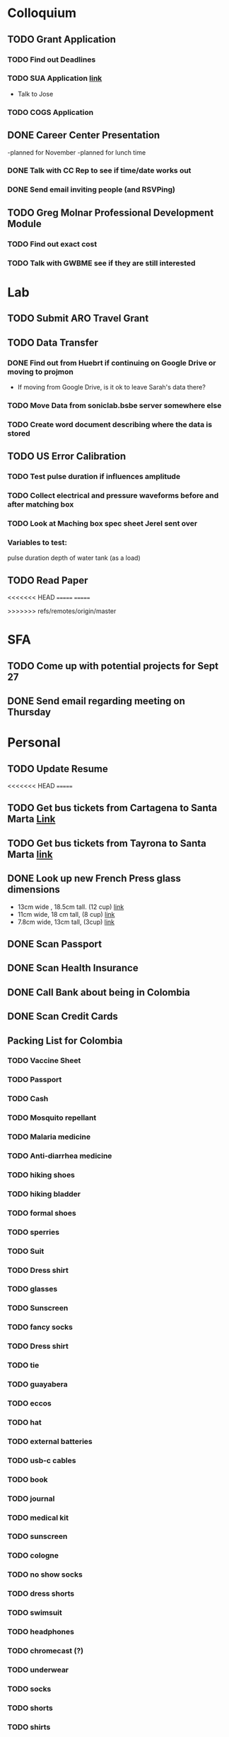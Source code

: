 * Colloquium
** TODO Grant Application
*** TODO Find out Deadlines
*** TODO  SUA Application [[https://sua.umn.edu/grants/application-overview/][link]]
    DEADLINE: <2018-09-28 Fri>
- Talk to Jose
*** TODO COGS Application
    DEADLINE: <2018-09-28 Fri>
** DONE Career Center Presentation
-planned for November 
-planned for lunch time
*** DONE Talk with CC Rep to see if time/date works out
*** DONE Send email inviting people (and RSVPing)
** TODO Greg Molnar Professional Development Module
*** TODO Find out exact cost
*** TODO Talk with GWBME see if they are still interested

* Lab
** TODO Submit ARO Travel Grant
   DEADLINE: <2018-09-30 Sun>
** TODO Data Transfer
*** DONE Find out from Huebrt if continuing on Google Drive or moving to projmon
- If moving from Google Drive, is it ok to leave Sarah's data there?
*** TODO Move Data from soniclab.bsbe server somewhere else
*** TODO Create word document describing where the data is stored
** TODO US Error Calibration
*** TODO Test pulse duration if influences amplitude
*** TODO Collect electrical and pressure waveforms before and after matching box
*** TODO Look at Maching box spec sheet Jerel sent over
*** Variables to test:
pulse duration
depth of water tank (as a load)
** TODO Read Paper

<<<<<<< HEAD
=======
=======

>>>>>>> refs/remotes/origin/master
* SFA
** TODO Come up with potential projects for Sept 27
** DONE Send email regarding meeting on Thursday

* Personal
** TODO Update Resume
<<<<<<< HEAD
=======
** TODO Get bus tickets from Cartagena to Santa Marta [[https://www.juanballena.com/products/cartagena-to-santa-marta-and-tayrona-shuttle-transfer?variant%3D21713640131][Link]]
** TODO Get bus tickets from Tayrona to Santa Marta [[https://www.juanballena.com/products/cartagena-to-santa-marta-and-tayrona-shuttle-transfer?variant%3D21713640131][link]]
** DONE Look up new French Press glass dimensions
- 13cm wide , 18.5cm tall. (12 cup) [[https://www.bodum.com/us/en/1512-10-spare-beaker][link]]
- 11cm wide, 18 cm tall, (8 cup) [[https://www.bodum.com/us/en/1508-10-spare-beaker][link]]
- 7.8cm wide, 13cm tall, (3cup) [[https://www.bodum.com/us/en/1503-10-spare-beaker][link]]
** DONE Scan Passport
** DONE Scan Health Insurance
** DONE Call Bank about being in Colombia
** DONE Scan Credit Cards
** Packing List for Colombia
*** TODO Vaccine Sheet
*** TODO Passport
*** TODO Cash
*** TODO Mosquito repellant
*** TODO Malaria medicine
*** TODO Anti-diarrhea medicine
*** TODO hiking shoes
*** TODO hiking bladder
*** TODO formal shoes
*** TODO sperries
*** TODO Suit
*** TODO Dress shirt
*** TODO glasses
*** TODO Sunscreen
*** TODO fancy socks
*** TODO Dress shirt
*** TODO tie
*** TODO guayabera
*** TODO eccos
*** TODO hat
*** TODO external batteries
*** TODO usb-c cables
*** TODO book
*** TODO journal
*** TODO medical kit
*** TODO sunscreen
*** TODO cologne
*** TODO no show socks
*** TODO dress shorts
*** TODO swimsuit
*** TODO headphones
*** TODO chromecast (?)
*** TODO underwear
*** TODO socks
*** TODO shorts
*** TODO shirts
*** TODO jeans
<<<<<<< HEAD
*** TODO beach towel
*** TODO rain jacket
=======
>>>>>>> d16b986528af18704d54b892b65f718e7f9f8613
>>>>>>> refs/remotes/origin/master
